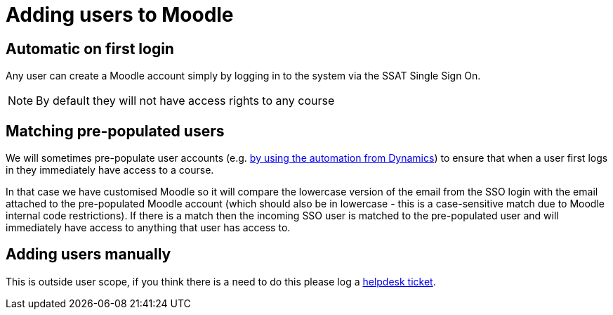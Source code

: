 = Adding users to Moodle

== Automatic on first login

Any user can create a Moodle account simply by logging in to the system via the SSAT Single Sign On.

NOTE: By default they will not have access rights to any course

== Matching pre-populated users

We will sometimes pre-populate user accounts (e.g. xref:processstaff:dynamics:adding-users-to-moodle-course.adoc[by using the automation from Dynamics]) to ensure that when a user first logs in they immediately have access to a course.

In that case we have customised Moodle so it will compare the lowercase version of the email from the SSO login with the  email attached to the pre-populated Moodle account (which should also be in lowercase - this is a case-sensitive match due to Moodle internal code restrictions). If there is a match then the incoming SSO user is matched to the pre-populated user and will immediately have access to anything that user has access to.

== Adding users manually

This is outside user scope, if you think there is a need to do this please log a mailto:help@ssatuk.co.uk?subject=Manual%20addition%20of%20Moodle%20user[helpdesk ticket].





